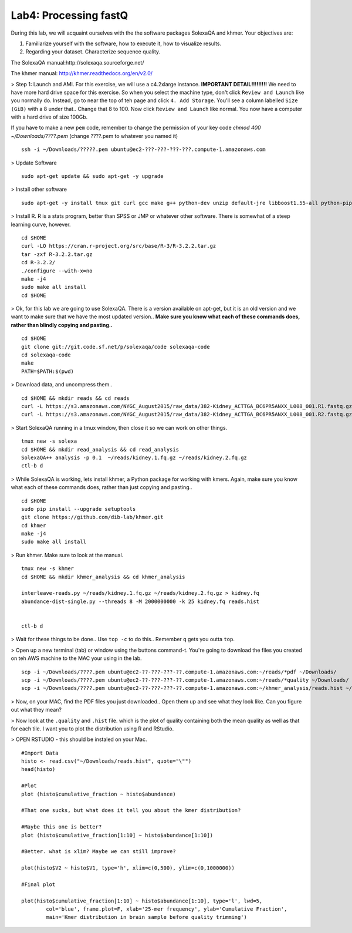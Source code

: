 ================================
Lab4: Processing fastQ
================================

During this lab, we will acquaint ourselves with the the software packages SolexaQA and khmer. Your objectives are:


1. Familiarize yourself with the software, how to execute it, how to visualize results.

2. Regarding your dataset. Characterize sequence quality.

The SolexaQA manual:http://solexaqa.sourceforge.net/

The khmer manual: http://khmer.readthedocs.org/en/v2.0/


> Step 1: Launch and AMI. For this exercise, we will use a c4.2xlarge instance. **IMPORTANT DETAIL!!!!!!!!!** We need to have more hard drive space for this exercise. So when you select the machine type, don't click ``Review and Launch`` like you normally do. Instead, go to near the top of teh page and click ``4. Add Storage``. You'll see a column labelled ``Size (GiB)`` with a 8 under that.. Change that 8 to 100. Now click ``Review and Launch`` like normal. You now have a computer with a hard drive of size 100Gb. 

If you have to make a new ``pem`` code, remember to change the permission of your key code `chmod 400 ~/Downloads/????.pem` (change ????.pem to whatever you named it)

::

	ssh -i ~/Downloads/?????.pem ubuntu@ec2-???-???-???-???.compute-1.amazonaws.com


> Update Software

::

  sudo apt-get update && sudo apt-get -y upgrade


> Install other software

::

  sudo apt-get -y install tmux git curl gcc make g++ python-dev unzip default-jre libboost1.55-all python-pip gfortran libreadline-dev


> Install R. R is a stats program, better than SPSS or JMP or whatever other software. There is somewhat of a steep learning curve, however.

::

  cd $HOME
  curl -LO https://cran.r-project.org/src/base/R-3/R-3.2.2.tar.gz
  tar -zxf R-3.2.2.tar.gz
  cd R-3.2.2/
  ./configure --with-x=no
  make -j4
  sudo make all install
  cd $HOME

> Ok, for this lab we are going to use SolexaQA. There is a version available on apt-get, but it is an old version and we want to make sure that we have the most updated version.. **Make sure you know what each of these commands does, rather than blindly copying and pasting..**


::

    cd $HOME
    git clone git://git.code.sf.net/p/solexaqa/code solexaqa-code
    cd solexaqa-code
    make
    PATH=$PATH:$(pwd)


> Download data, and uncompress them..

::

  cd $HOME && mkdir reads && cd reads
  curl -L https://s3.amazonaws.com/NYGC_August2015/raw_data/382-Kidney_ACTTGA_BC6PR5ANXX_L008_001.R1.fastq.gz > kidney.1.fq.gz 
  curl -L https://s3.amazonaws.com/NYGC_August2015/raw_data/382-Kidney_ACTTGA_BC6PR5ANXX_L008_001.R2.fastq.gz > kidney.2.fq.gz  


> Start SolexaQA running in a tmux window, then close it so we can work on other things. 

::

  tmux new -s solexa
  cd $HOME && mkdir read_analysis && cd read_analysis 
  SolexaQA++ analysis -p 0.1  ~/reads/kidney.1.fq.gz ~/reads/kidney.2.fq.gz
  ctl-b d


> While SolexaQA is working, lets install khmer, a Python package for working with kmers. Again, make sure you know what each of these commands does, rather than just copying and pasting..

::

  cd $HOME
  sudo pip install --upgrade setuptools
  git clone https://github.com/dib-lab/khmer.git
  cd khmer
  make -j4
  sudo make all install


> Run khmer. Make sure to look at the manual.

::

  tmux new -s khmer
  cd $HOME && mkdir khmer_analysis && cd khmer_analysis
  
  interleave-reads.py ~/reads/kidney.1.fq.gz ~/reads/kidney.2.fq.gz > kidney.fq
  abundance-dist-single.py --threads 8 -M 2000000000 -k 25 kidney.fq reads.hist


  ctl-b d


> Wait for these things to be done.. Use ``top -c`` to do this.. Remember ``q`` gets you outta ``top``.

> Open up a new terminal (tab) or window using the buttons command-t. You're going to download the files you created on teh AWS machine to the MAC your using in the lab. 

::

    scp -i ~/Downloads/????.pem ubuntu@ec2-??-???-???-??.compute-1.amazonaws.com:~/reads/*pdf ~/Downloads/
    scp -i ~/Downloads/????.pem ubuntu@ec2-??-???-???-??.compute-1.amazonaws.com:~/reads/*quality ~/Downloads/
    scp -i ~/Downloads/????.pem ubuntu@ec2-??-???-???-??.compute-1.amazonaws.com:~/khmer_analysis/reads.hist ~/Downloads/


> Now, on your MAC, find the PDF files you just downloaded.. Open them up and see what they look like. Can you figure out what they mean? 


> Now look at the ``.quality`` and ``.hist`` file.  which is the plot of quality containing both the mean quality as well as that for each tile. I want you to plot the distribution using R and RStudio.



> OPEN RSTUDIO - this should be instaled on your Mac. 

::

    #Import Data
    histo <- read.csv("~/Downloads/reads.hist", quote="\"")
    head(histo)
    
    #Plot
    plot (histo$cumulative_fraction ~ histo$abundance)
    
    #That one sucks, but what does it tell you about the kmer distribution?
    
    #Maybe this one is better?
    plot (histo$cumulative_fraction[1:10] ~ histo$abundance[1:10])
    
    #Better. what is xlim? Maybe we can still improve? 
    
    plot(histo$V2 ~ histo$V1, type='h', xlim=c(0,500), ylim=c(0,1000000))
    
    #Final plot
    
    plot(histo$cumulative_fraction[1:10] ~ histo$abundance[1:10], type='l', lwd=5,
            col='blue', frame.plot=F, xlab='25-mer frequency', ylab='Cumulative Fraction',
            main='Kmer distribution in brain sample before quality trimming')

